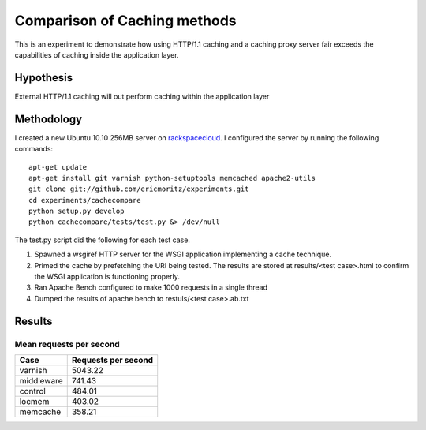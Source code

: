 Comparison of Caching methods
==============================

This is an experiment to demonstrate how using HTTP/1.1 caching and a
caching proxy server fair exceeds the capabilities of caching inside
the application layer.


Hypothesis
-----------

External HTTP/1.1 caching will out perform caching within the
application layer

Methodology
------------

I created a new Ubuntu 10.10 256MB server on `rackspacecloud`_. I
configured the server by running the following commands::

    apt-get update
    apt-get install git varnish python-setuptools memcached apache2-utils
    git clone git://github.com/ericmoritz/experiments.git
    cd experiments/cachecompare
    python setup.py develop
    python cachecompare/tests/test.py &> /dev/null

.. _rackspacecloud: http://www.rackspacecloud.com/cloud_hosting_products/servers/pricing

The test.py script did the following for each test case.

#. Spawned a wsgiref HTTP server for the WSGI application implementing
   a cache technique.
#. Primed the cache by prefetching the URI being tested.  The results
   are stored at results/<test case>.html to confirm the WSGI
   application is functioning properly.
#. Ran Apache Bench configured to make 1000 requests in a single
   thread
#. Dumped the results of apache bench to restuls/<test case>.ab.txt


Results
--------

Mean requests per second
~~~~~~~~~~~~~~~~~~~~~~~~~

============== =============================
Case            Requests per second          
============== =============================
varnish                              5043.22
middleware                            741.43
control                               484.01
locmem                                403.02
memcache                              358.21
============== =============================
